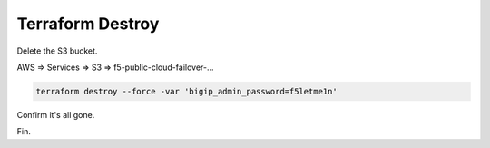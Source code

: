 Terraform Destroy
-----------------

Delete the S3 bucket.

AWS => Services => S3 => f5-public-cloud-failover-...

.. image:: ./images/1_aws_console_delete_s3_bucket_contents.png
	   :scale: 50%

.. image:: ./images/2_aws_console_delete_s3_bucket_contents2.png
	   :scale: 50%

.. code-block:: bash

   terraform destroy --force -var 'bigip_admin_password=f5letme1n'

.. image:: ./images/3_vscode_terraform_destroy.png
	   :scale: 50%

.. image:: ./images/4_vscode_terraform_destroy_complete.png
	   :scale: 50%

Confirm it's all gone.

.. image:: ./images/5_aws_console_ec2_clean.png
	   :scale: 50%

Fin.
